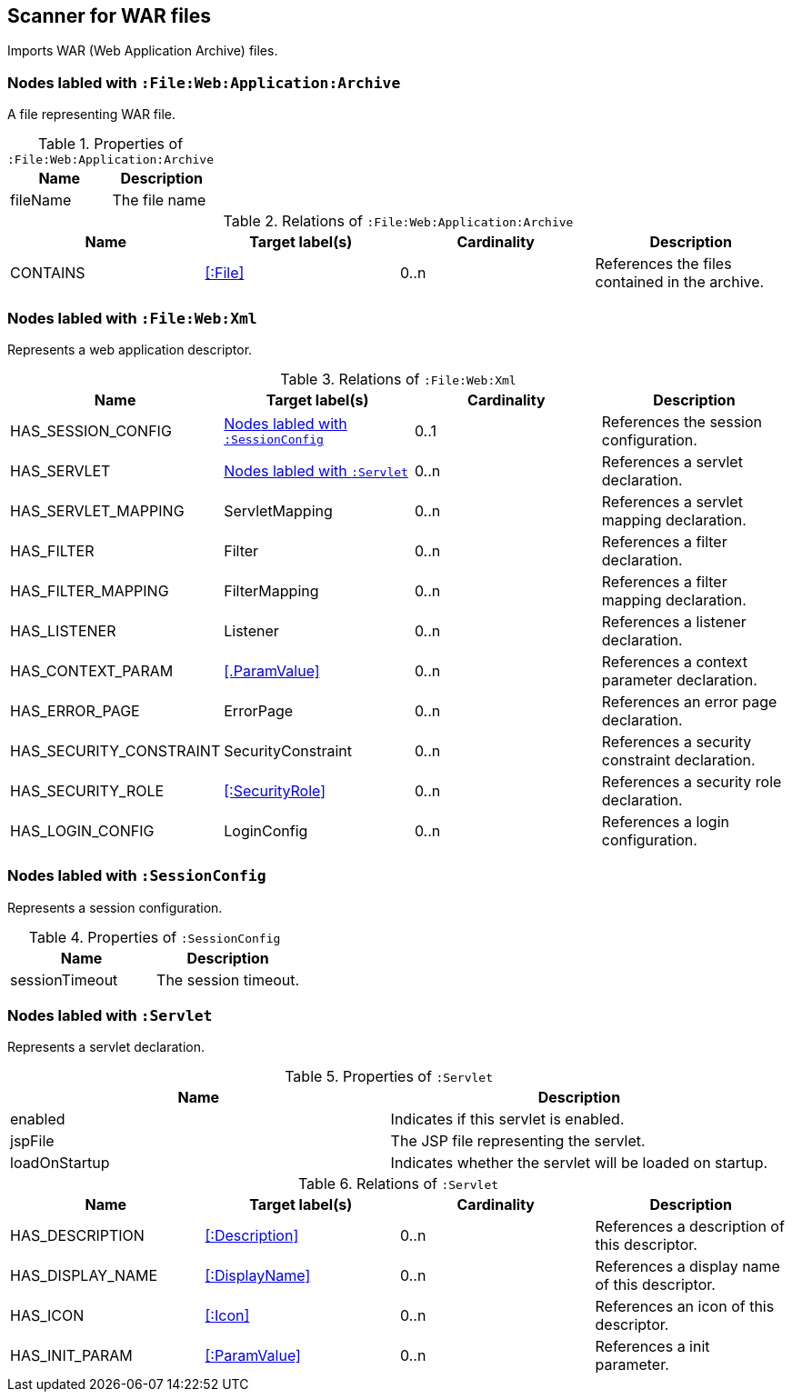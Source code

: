 [[WarArchiveScanner]]
== Scanner for WAR files
Imports WAR (Web Application Archive) files.

=== Nodes labled with `:File:Web:Application:Archive`
A file representing WAR file.

.Properties of `:File:Web:Application:Archive`
[options="header"]
|====
| Name     | Description
| fileName | The file name
|====

.Relations of `:File:Web:Application:Archive`
[options="header"]
|====
| Name     | Target label(s) | Cardinality | Description
| CONTAINS | <<:File>>       | 0..n        | References the files contained in the archive.
|====

[[WebXmlScanner]]
=== Nodes labled with `:File:Web:Xml`
Represents a web application descriptor.

.Relations of `:File:Web:Xml`
[options="header"]
|====
| Name                    | Target label(s)     | Cardinality | Description
| HAS_SESSION_CONFIG      | <<:SessionConfig>>  | 0..1 | References the session configuration.
| HAS_SERVLET             | <<:Servlet>>        | 0..n | References a servlet declaration.
| HAS_SERVLET_MAPPING     | ServletMapping      | 0..n | References a servlet mapping declaration.
| HAS_FILTER              | Filter              | 0..n | References a filter declaration.
| HAS_FILTER_MAPPING      | FilterMapping       | 0..n | References a filter mapping declaration.
| HAS_LISTENER            | Listener            | 0..n | References a listener declaration.
| HAS_CONTEXT_PARAM       | <<.ParamValue>>     | 0..n | References a context parameter declaration.
| HAS_ERROR_PAGE          | ErrorPage           | 0..n | References an error page declaration.
| HAS_SECURITY_CONSTRAINT | SecurityConstraint  | 0..n | References a security constraint declaration.
| HAS_SECURITY_ROLE       | <<:SecurityRole>>   | 0..n | References a security role declaration.
| HAS_LOGIN_CONFIG        | LoginConfig         | 0..n | References a login configuration.
|====


[[:SessionConfig]]
=== Nodes labled with `:SessionConfig`
Represents a session configuration.

.Properties of `:SessionConfig`
[options="header"]
|====
| Name           | Description
| sessionTimeout | The session timeout.
|====


[[:Servlet]]
=== Nodes labled with `:Servlet`
Represents a servlet declaration.

.Properties of `:Servlet`
[options="header"]
|====
| Name          | Description
| enabled       | Indicates if this servlet is enabled.
| jspFile       | The JSP file representing the servlet.
| loadOnStartup | Indicates whether the servlet will be loaded on startup.
|====

.Relations of `:Servlet`
[options="header"]
|====
| Name     | Target label(s) | Cardinality | Description
| HAS_DESCRIPTION       | <<:Description>>                   | 0..n | References a description of this descriptor.
| HAS_DISPLAY_NAME      | <<:DisplayName>>                   | 0..n | References a display name of this descriptor.
| HAS_ICON              | <<:Icon>>                          | 0..n | References an icon of this descriptor.
| HAS_INIT_PARAM        | <<:ParamValue>>                    | 0..n | References a init parameter.
|====
